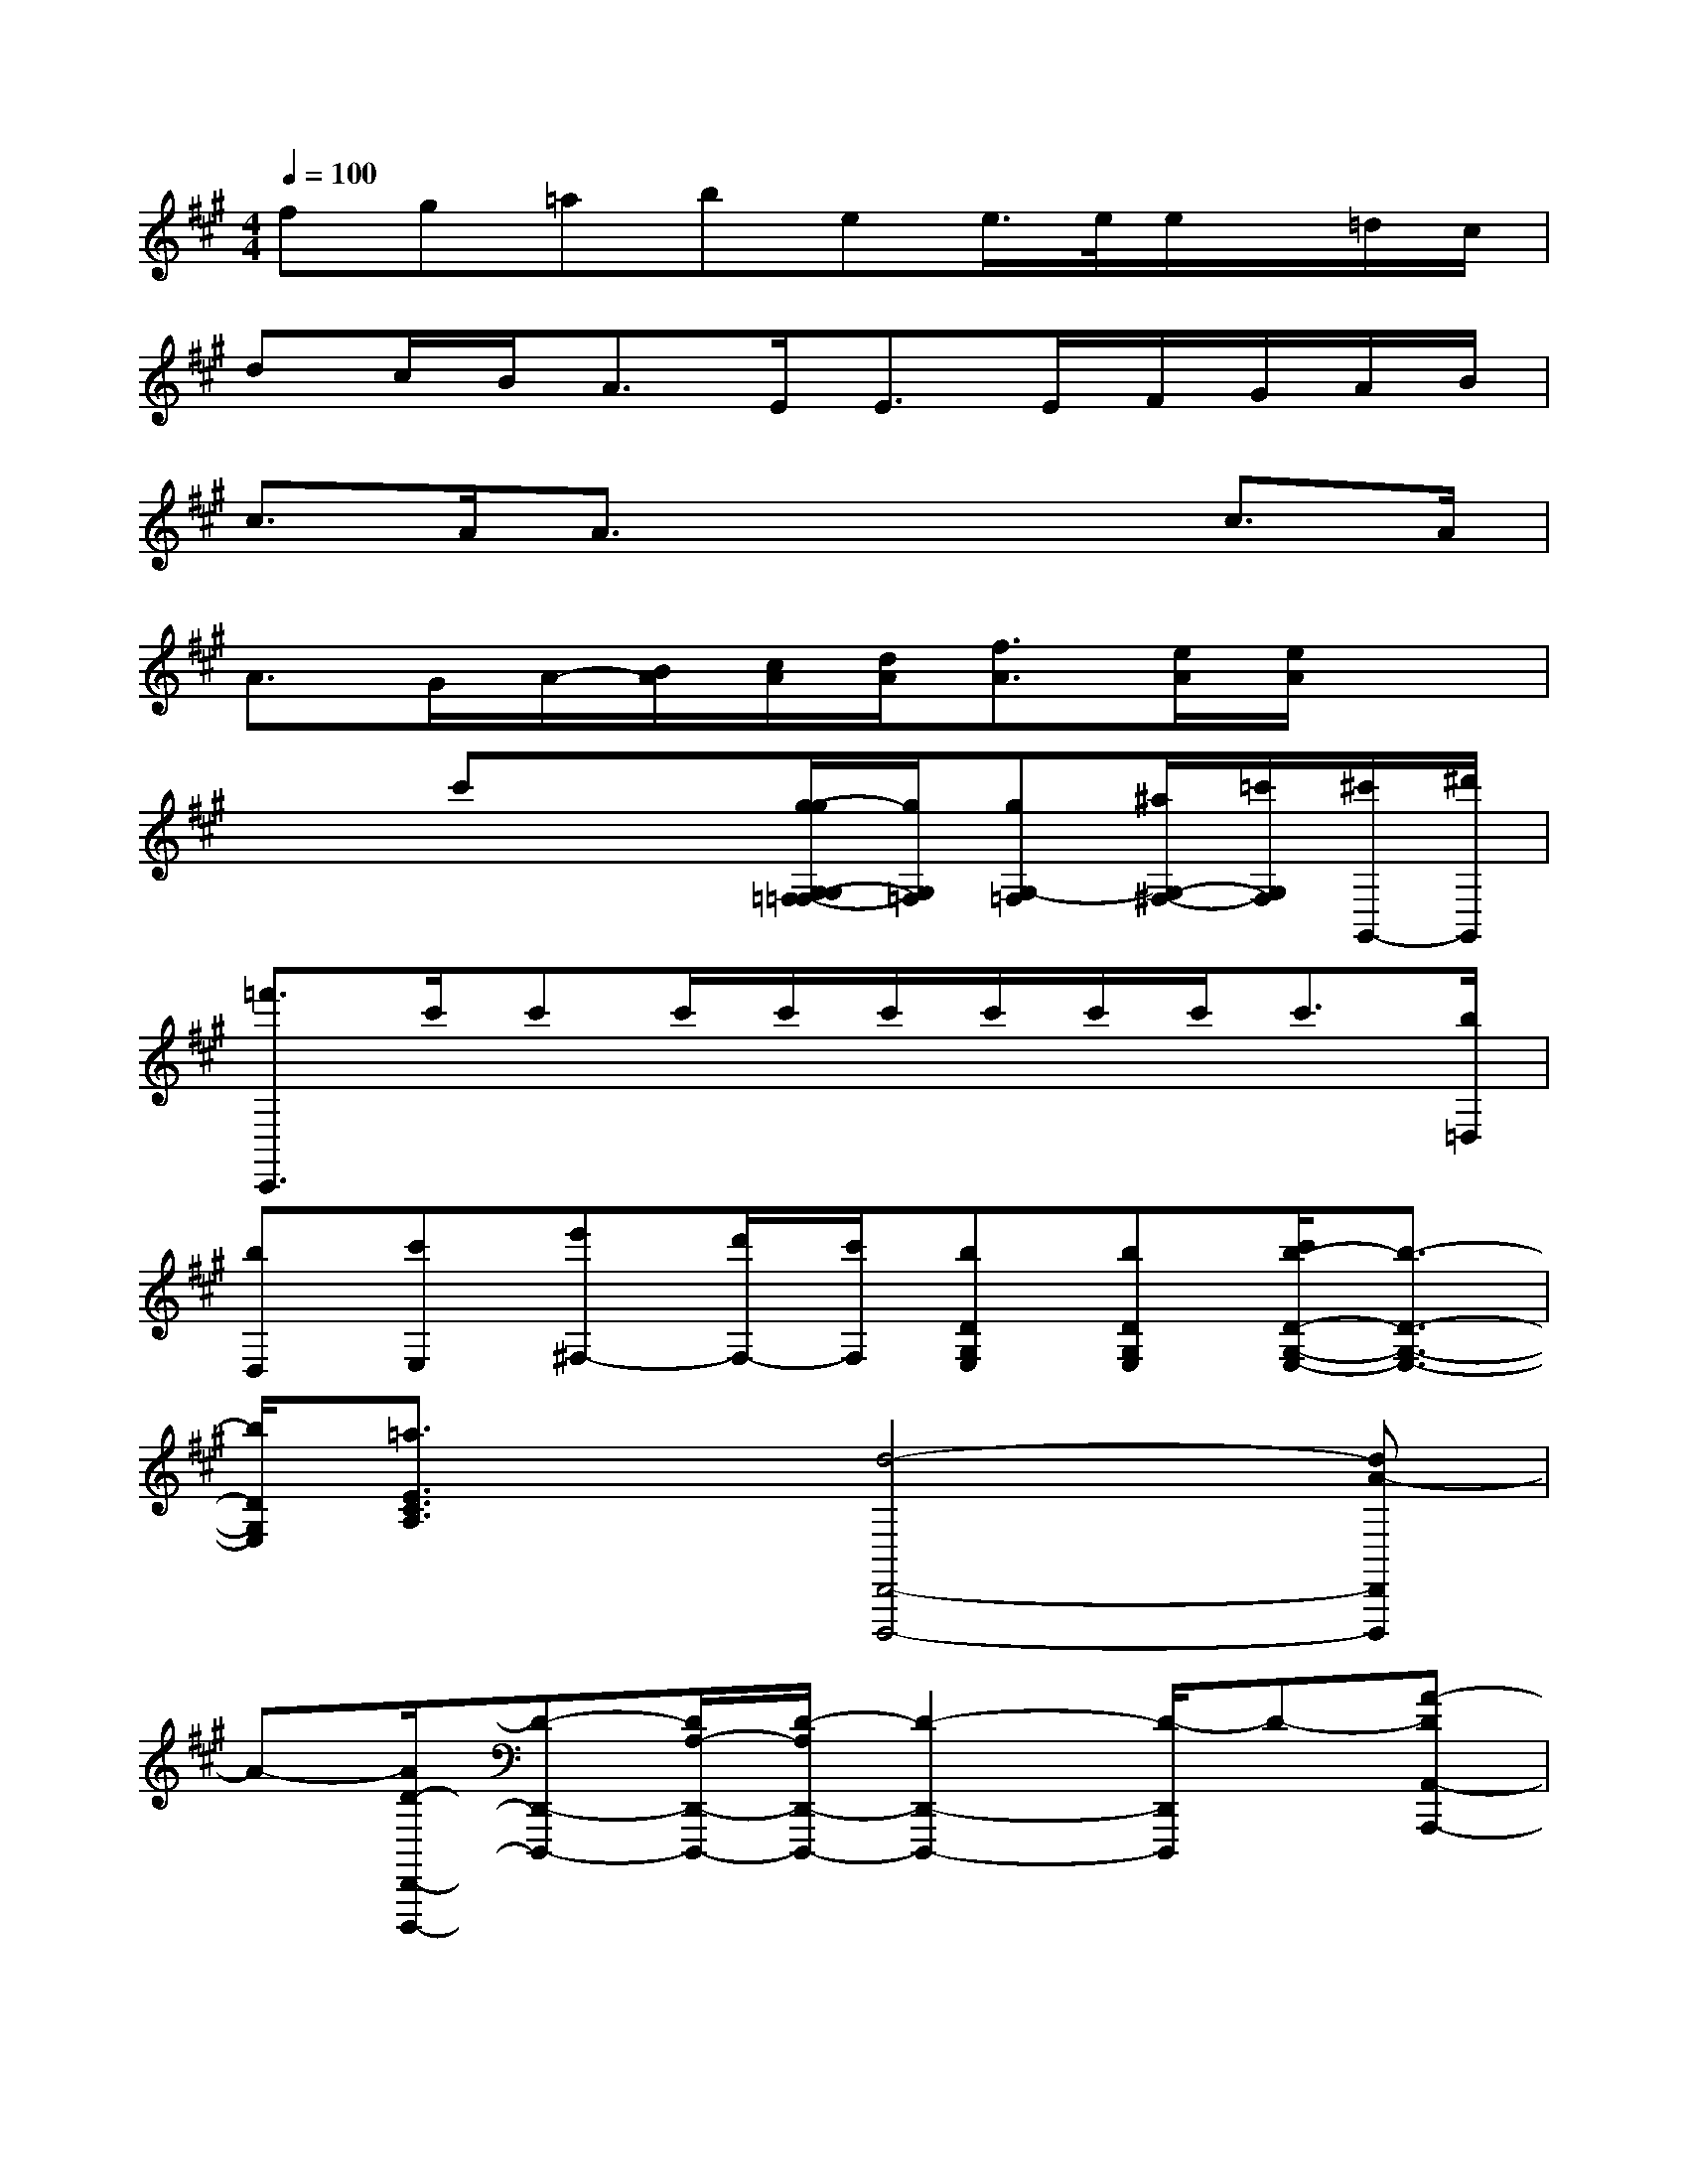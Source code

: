 X:1
T:
M:4/4
L:1/8
Q:1/4=100
K:A%3sharps
V:1
fg=abee/2>e/2e/2x/2=d/2c/2|
dc/2B<AE<EE/2F/2G/2A/2B/2|
c3/2A/2A3/2x2x/2c3/2A/2|
A>GA/2-[B/2A/2][c/2A/2][d/2A/2][f3/2A3/2][e/2A/2][e/2A/2]x3/2|
x2c'x/2x/2[g/2-g/2G,/2-G,/2=F,/2-=F,/2][g/2G,/2=F,/2][gG,-=F,][^a/2G,/2-^F,/2-][=c'/2G,/2F,/2][^c'/2G,,/2-][^d'/2G,,/2]|
[=f'3/2C,,3/2]c'/2c'c'/2c'/2c'/2c'/2c'/2c'<c'[b/2=D,/2]|
[bD,][c'E,][e'^F,-][d'/2F,/2-][c'/2F,/2][bDG,E,][bDG,E,][c'/2b/2-D/2-G,/2-E,/2-][b3/2-D3/2-G,3/2-E,3/2-]|
[b/2D/2G,/2E,/2][=a3/2E3/2C3/2A,3/2]x[d4-D,,4-D,,,4-][dA-D,,D,,,]|
A-[A/2D/2-D,,/2-D,,,/2-][D-D,,-D,,,-][D/2A,/2-D,,/2-D,,,/2-][D/2-A,/2D,,/2-D,,,/2-][D2-D,,2-D,,,2-][D/2-D,,/2D,,,/2]D-[A-DA,,-A,,,-]|
[A3-A,,3-A,,,3-][AE-A,,-A,,,][E/2-A,,/2]E/2-[EA,-A,,-A,,,-][A,/2A,,/2-A,,,/2-][E,/2-A,,/2-A,,,/2-][A,/2-E,/2A,,/2-A,,,/2-][A,/2-A,,/2-A,,,/2-]|
[A,2-A,,2A,,,2]A,[B,=G,,=G,,,-]=G,,,/2-[B/2=G/2=G,,/2=G,,/2=G,,,/2]B/2-[B/2-=G,,/2-][B/2=G,,/2F,,/2-][c/2-F,,/2]c/2[d/2-B,,,/2-]|
[d/2B,,,/2][eA,,,][fD,,D,,,-][f/2D,/2D,,,/2-][f/2-F/2D,/2D,,,/2-][fD,D,,,-][^g/2-C,/2-D,,,/2][g/2C,/2][aF,,][bE,,][c'/2-A,,,/2-A,,,,/2-]|
[c'/2A,,,/2A,,,,/2-][c'/2A,/2A,,,,/2-][c'/2A,/2A,,,,/2-][c'A,A,,,,-][b/2A,/2A,,,,/2][a/2A,/2][d'A,][^d'B,][e'CA,][a'/2A,,/2A,,,/2][a'/2A,,/2A,,,/2][a'/2-A,,/2-A,,,/2-]|
[a'/2A,,/2A,,,/2][g'/2^A,,/2^A,,,/2][=a'/2A,,/2A,,,/2][^a'/2G,,/2G,,,/2][b'/2=G,,/2=G,,,/2][=c''/2F,,/2F,,,/2][^c''/2E,,/2E,,,/2][=d''2-d'2-D,,2-D,,,2-][d''/2-d'/2-D,,/2D,,,/2][d''3/2-d'3/2][d''/2-=a'/2-a/2-]|
[d''/2a'/2-a/2-][a'-a][a'd'-d-][d'/2-d/2][d'/2a/2-A/2][d'-ad-][d'3-d3][a'/2-d'/2-a/2-]|
[a'/2-d'/2a/2-][a'3-a3][a'3/2e'3/2-e3/2-][e'/2-e/2][e'a-A-][a/2-A/2][a/2e/2-E/2][a/2-e/2-A/2-]